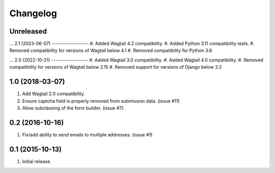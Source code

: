 Changelog
=========

Unreleased
------------------
...
2.1 (2023-06-07)
------------------
#. Added Wagtail 4.2 compatibility.
#. Added Python 3.11 compatibility tests.
#. Removed compatibility for versions of Wagtail below 4.1
#. Removed compatibility for Python 3.6

...
2.0 (2022-10-21)
------------------
#. Added Wagtail 3.0 compatibility.
#. Added Wagtail 4.0 compatibility.
#. Removed compatibility for versions of Wagtail below 2.15
#. Removed support for versions of Django below 3.2

1.0 (2018-03-07)
------------------
#. Add Wagtail 2.0 compatibility.
#. Ensure captcha field is properly removed from submission data. (issue #11)
#. Allow subclassing of the form builder. (issue #7)

0.2 (2016-10-16)
------------------
#. Fix/add ability to send emails to multiple addresses. (issue #1)

0.1 (2015-10-13)
------------------
#. Initial release.
